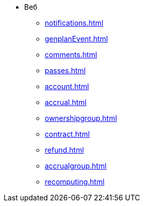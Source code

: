 * Веб
** xref:notifications.adoc[]

** xref:genplanEvent.adoc[]

** xref:comments.adoc[]

** xref:passes.adoc[]

** xref:account.adoc[]

** xref:accrual.adoc[]

** xref:ownershipgroup.adoc[]

** xref:contract.adoc[]

** xref:refund.adoc[]

** xref:accrualgroup.adoc[]

** xref:recomputing.adoc[]